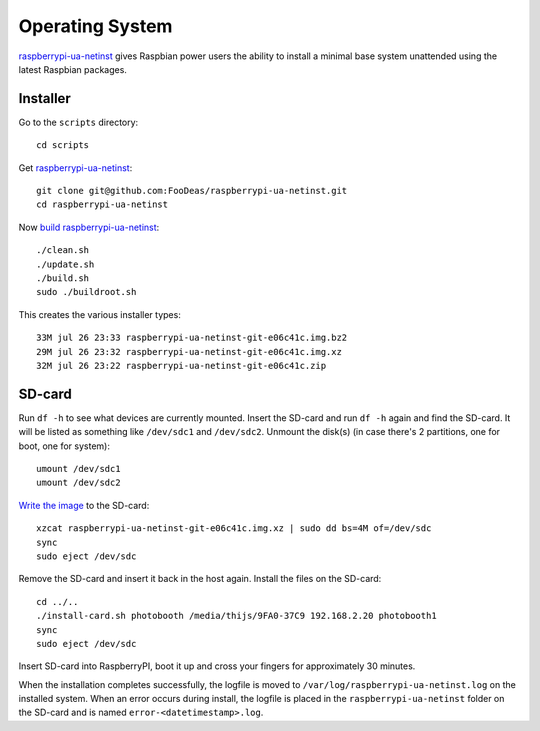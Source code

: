 Operating System
================

`raspberrypi-ua-netinst`_ gives Raspbian power users the ability to
install a minimal base system unattended using the latest Raspbian packages.

Installer
^^^^^^^^^

Go to the ``scripts`` directory::

  cd scripts

Get `raspberrypi-ua-netinst`_::

  git clone git@github.com:FooDeas/raspberrypi-ua-netinst.git
  cd raspberrypi-ua-netinst

Now `build raspberrypi-ua-netinst`_::

  ./clean.sh
  ./update.sh
  ./build.sh
  sudo ./buildroot.sh

This creates the various installer types::

  33M jul 26 23:33 raspberrypi-ua-netinst-git-e06c41c.img.bz2
  29M jul 26 23:32 raspberrypi-ua-netinst-git-e06c41c.img.xz
  32M jul 26 23:22 raspberrypi-ua-netinst-git-e06c41c.zip

SD-card
^^^^^^^

Run ``df -h`` to see what devices are currently mounted. Insert the SD-card and
run ``df -h`` again and find the SD-card. It will be listed as something like ``/dev/sdc1``
and ``/dev/sdc2``. Unmount the disk(s) (in case there's 2 partitions, one for boot, one for system)::

  umount /dev/sdc1
  umount /dev/sdc2

`Write the image`_ to the SD-card::

  xzcat raspberrypi-ua-netinst-git-e06c41c.img.xz | sudo dd bs=4M of=/dev/sdc
  sync
  sudo eject /dev/sdc

Remove the SD-card and insert it back in the host again. Install the files
on the SD-card::

  cd ../..
  ./install-card.sh photobooth /media/thijs/9FA0-37C9 192.168.2.20 photobooth1
  sync
  sudo eject /dev/sdc

Insert SD-card into RaspberryPI, boot it up and cross your fingers for
approximately 30 minutes.

When the installation completes successfully, the logfile is moved to
``/var/log/raspberrypi-ua-netinst.log`` on the installed system.
When an error occurs during install, the logfile is placed in the
``raspberrypi-ua-netinst`` folder on the SD-card and is named
``error-<datetimestamp>.log``.

.. _raspberrypi-ua-netinst: https://github.com/FooDeas/raspberrypi-ua-netinst
.. _build raspberrypi-ua-netinst: https://github.com/FooDeas/raspberrypi-ua-netinst/blob/master/BUILD.md
.. _write the image: https://www.raspberrypi.org/documentation/installation/installing-images/linux.md
